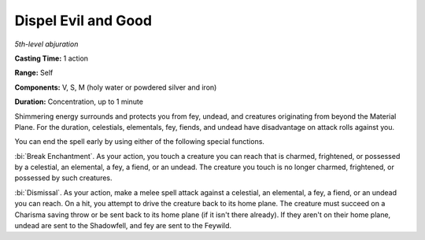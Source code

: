 .. _`Dispel Evil and Good`:

Dispel Evil and Good
--------------------

*5th-level abjuration*

**Casting Time:** 1 action

**Range:** Self

**Components:** V, S, M (holy water or powdered silver and iron)

**Duration:** Concentration, up to 1 minute

Shimmering energy surrounds and protects you from fey, undead, and
creatures originating from beyond the Material Plane. For the duration,
celestials, elementals, fey, fiends, and undead have disadvantage on
attack rolls against you.

You can end the spell early by using either of the following special
functions.

:bi:`Break Enchantment`. As your action, you touch a creature you can
reach that is charmed, frightened, or possessed by a celestial, an
elemental, a fey, a fiend, or an undead. The creature you touch is no
longer charmed, frightened, or possessed by such creatures.

:bi:`Dismissal`. As your action, make a melee spell attack against a
celestial, an elemental, a fey, a fiend, or an undead you can reach. On
a hit, you attempt to drive the creature back to its home plane. The
creature must succeed on a Charisma saving throw or be sent back to its
home plane (if it isn't there already). If they aren't on their home
plane, undead are sent to the Shadowfell, and fey are sent to the
Feywild.

